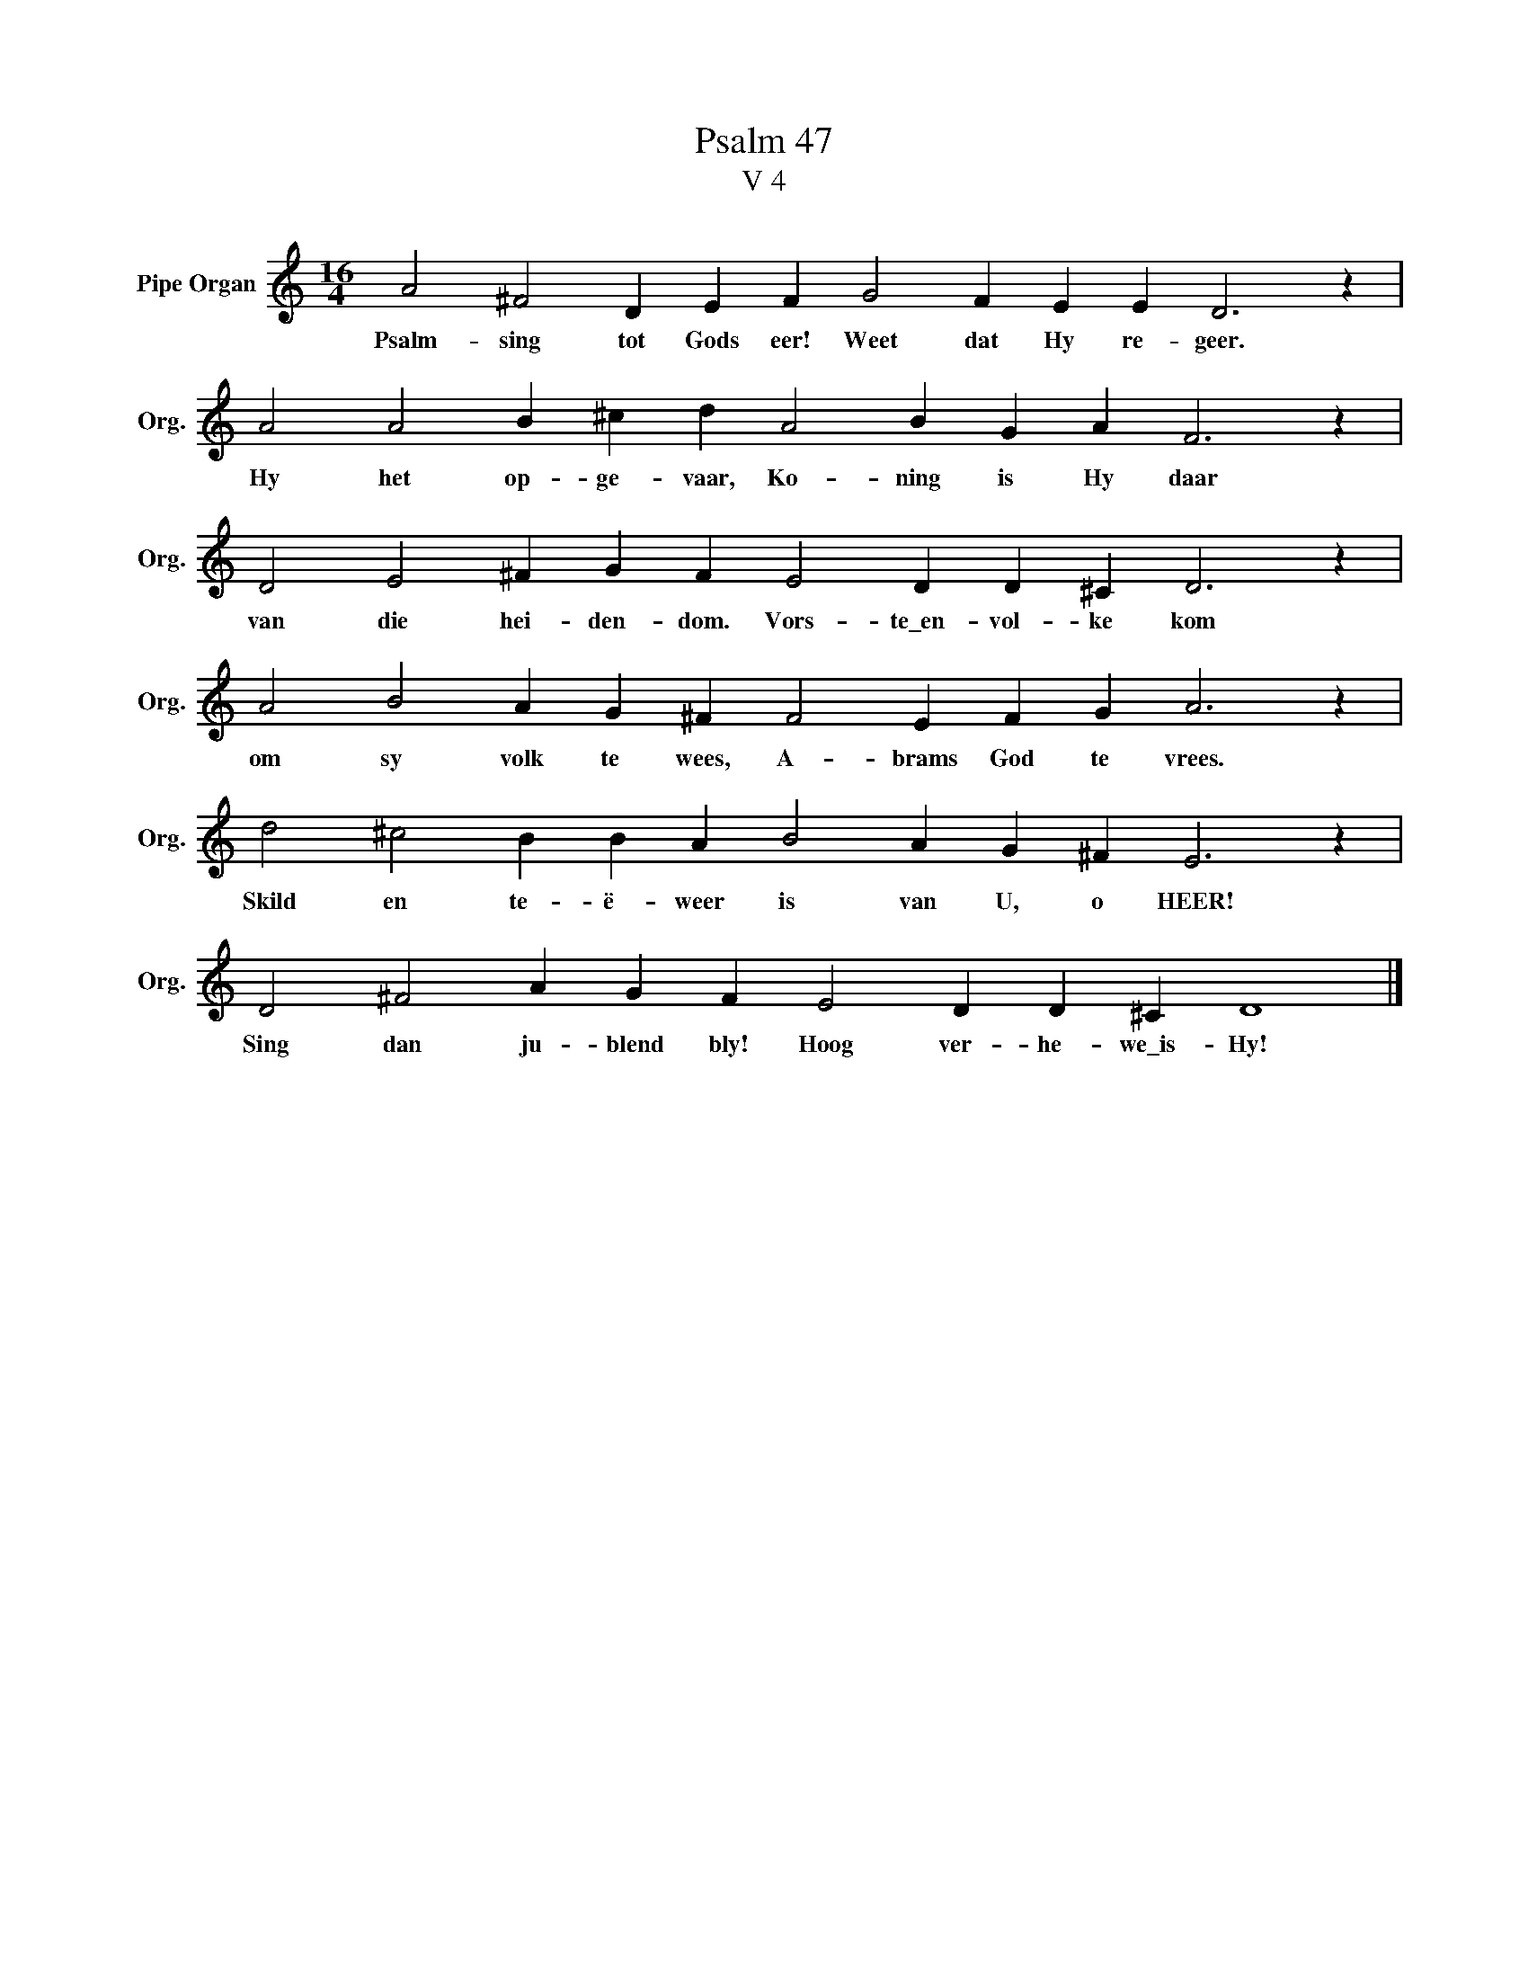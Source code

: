 X:1
T:Psalm 47
T:V 4
L:1/4
M:16/4
I:linebreak $
K:C
V:1 treble nm="Pipe Organ" snm="Org."
V:1
 A2 ^F2 D E F G2 F E E D3 z |$ A2 A2 B ^c d A2 B G A F3 z |$ D2 E2 ^F G F E2 D D ^C D3 z |$ %3
w: Psalm- sing tot Gods eer! Weet dat Hy re- geer.|Hy het op- ge- vaar, Ko- ning is Hy daar|van die hei- den- dom. Vors- te\_en- vol- ke kom|
 A2 B2 A G ^F F2 E F G A3 z |$ d2 ^c2 B B A B2 A G ^F E3 z |$ D2 ^F2 A G F E2 D D ^C D4 |] %6
w: om sy volk te wees, A- brams God te vrees.|Skild en te- ë- weer is van U, o HEER!|Sing dan ju- blend bly! Hoog ver- he- we\_is- Hy!|

